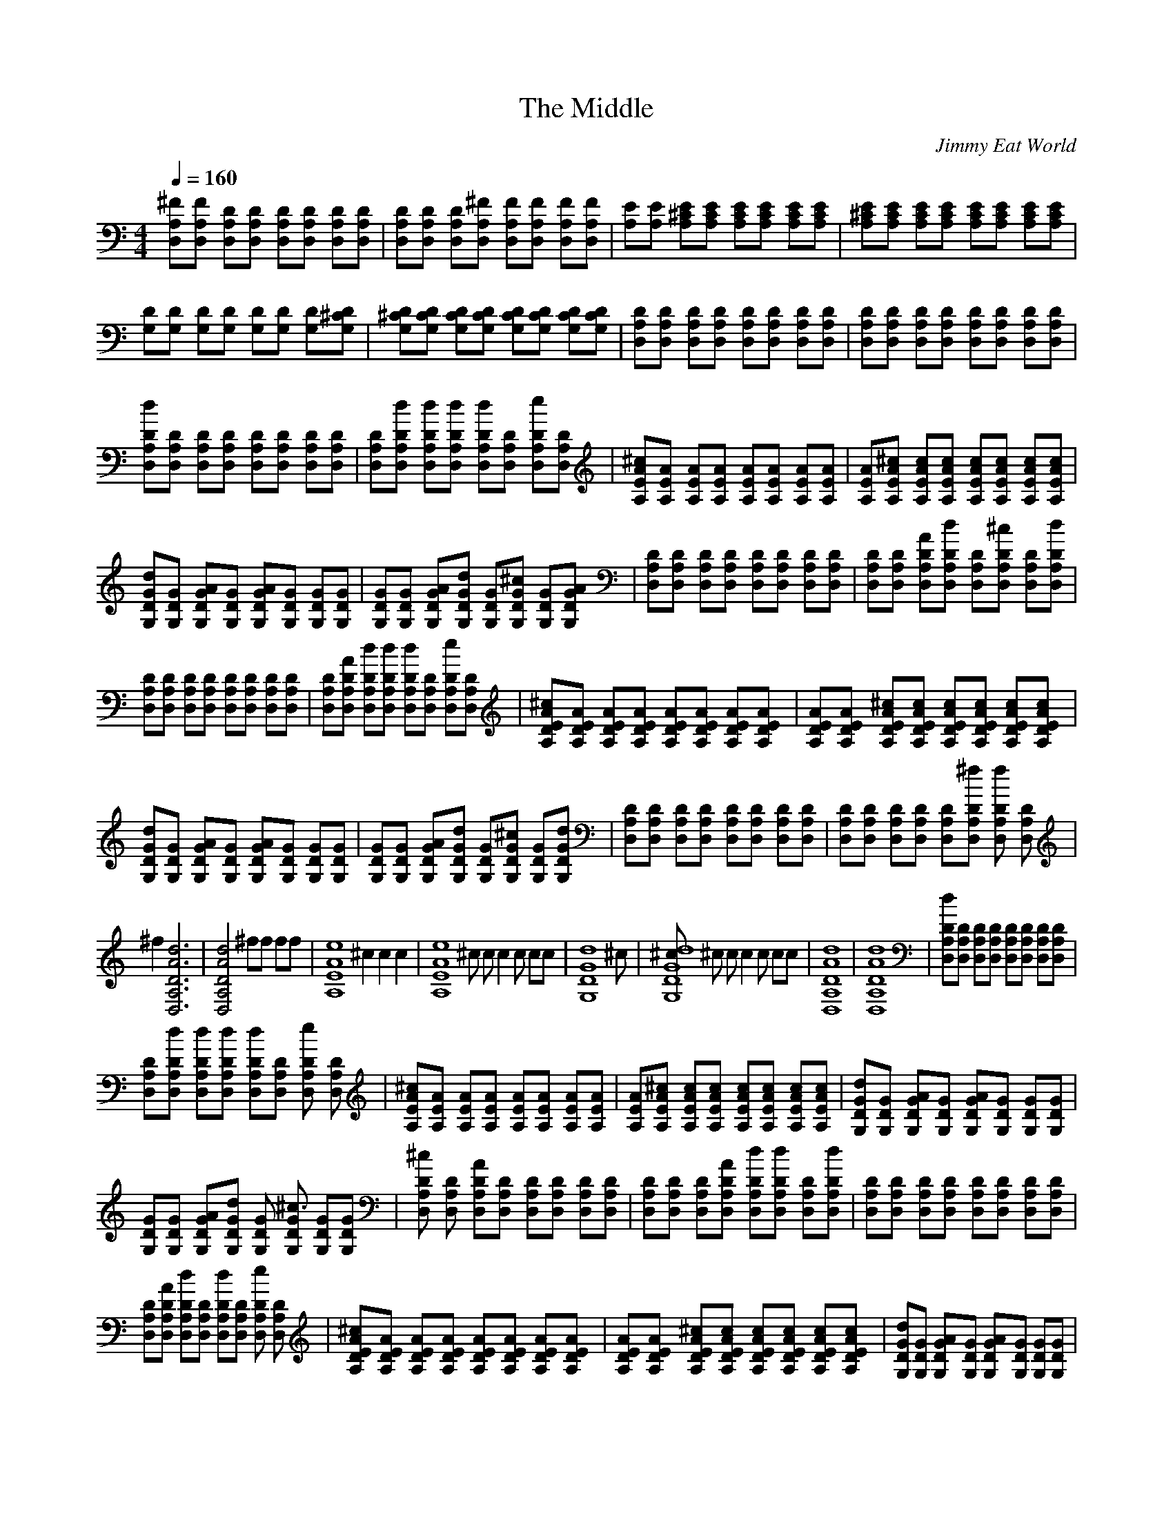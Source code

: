 X:1    
T:The Middle    
C:Jimmy Eat World     
N:   
Q:1/4=160     
M:4/4     
L:1/8     
K:C
[^FD,A,][FA,D,] [A,DD,][A,D,D] [A,D,D][A,D,D] [D,A,D][D,A,D] |[A,D,D][D,DA,] [D,DA,][^FA,D,] [D,A,F][D,A,F] [FA,D,][D,A,F] |[A,E][A,E] [^CEA,][A,CE] [CEA,][ECA,] [ECA,][CA,E] |[A,E^C][A,EC] [CA,E][CA,E] [CA,E][A,CE] [EA,C][ECA,] |
[G,D][G,D] [G,D][DG,] [G,D][DG,] [DG,][G,D^C] |[^CG,D][G,CD] [G,DC][DCG,] [G,DC][G,DC] [DG,C][DCG,] |[DD,A,][DA,D,] [D,A,D][A,D,D] [DA,D,][A,D,D] [DD,A,][D,A,D] |[D,A,D][D,A,D] [D,A,D][DD,A,] [D,DA,][A,D,D] [D,DA,][D,DA,] |
[DdA,D,][D,A,D] [D,A,D][D,DA,] [A,D,D][DD,A,] [D,DA,][D,A,D] |[DD,A,][D,DdA,] [dDA,D,][DD,dA,] [D,A,dD][D,DA,] [D,A,e2D][DA,D,] |[EA^cA,][A,AE] [A,AE][A,AE] [EA,A][EAA,] [A,AE][A,EA] |[A,EA][EA,^cA] [A,EcA][A,EAc] [A,EAc][A,EcA] [A,cEA][A,cEA] |
[G,DGd][G,GD] [G,DGA][G,DG] [G,GDA][G,DG] [G,DG][G,GD] |[G,DG][G,DG] [G,DGA][DG,Gd] [G,DG][DG^cG,] [DG,G][G,DGA] |[A,D,D][DA,D,] [A,DD,][A,D,D] [D,DA,][D,A,D] [A,D,D][D,A,D] |[D,A,D][D,A,D] [D,A,AD][DD,A,d] [D,A,D][D,A,^cD] [D,DA,][D,dDA,] |
[DA,D,][A,D,D] [D,DA,][A,D,D] [D,A,D][DA,D,] [D,DA,][A,DD,] |[A,D,D][D,A,DA] [dA,D,D][D,A,Dd] [D,DA,d][A,DD,] [A,D,e2D][D,A,D] |[DEA^cA,][A,EDA] [A,DEA][A,EDA] [A,DEA][DEAA,] [EDA,A][DEAA,] |[A,DEA][A,DEA] [A,DE^cA][A,DEAc] [A,DEAc][AcA,DE] [A,DAEc][DAA,Ec] |
[G,GDd][G,DG] [DG,AG][DGG,] [G,GAD][G,GD] [DGG,][DG,G] |[G,GD][G,DG] [G,DGA][G,DGd] [G,DG][G,DG^c] [G,DG][G,DGd] |[D,A,D][D,A,D] [D,A,D][D,A,D] [D,A,D][D,A,D] [D,A,D][D,A,D] |[D,A,D][D,A,D] [D,A,D][D,A,D] [D,A,D][D,A,D^f] [D,A,Df2] [D,A,D] |
^f2 [D,6A,6D6A6d6] |[D,4A,4D4A4d4] ^ff ff |[z2A,8E8A8e8] ^c2 c2 c2 |[zA,8E8A8e8] ^c c c2 c cc |[z7G,8D8G8d8] ^c|[^cG,8D8G8d8] ^c c c2 c cc |[D,8A,8D8A8d8] |[D,8A,8D8A8d8] |[D,A,Dd][D,A,D] [D,A,D][D,A,D] [D,A,D][D,A,D] [D,A,D][D,A,D] |
[D,A,D][D,A,Dd] [D,A,Dd][D,A,Dd] [D,A,Dd][D,A,D] [D,A,De2] [D,A,D] |[A,EA^c][A,EA] [A,EA][A,EA] [A,EA][A,EA] [A,EA][A,EA] |[A,EA][A,EA^c] [A,EAc][A,EAc] [A,EAc][A,EAc] [A,EAc][A,EAc] |[G,DGd][G,DG] [G,DGA][G,DG] [G,DGA][G,DG] [G,DG][G,DG] |
[G,DG][G,DG] [G,DGA][G,DGd] [G,DG] [G,DG^c3] [G,DG][G,DG] |[D,A,D^c] [D,A,D] [D,A,DA][D,A,D] [D,A,D][D,A,D] [D,A,D][D,A,D] |[D,A,D][D,A,D] [D,A,D][D,A,DA] [D,A,Dd][D,A,Dd] [D,A,D][D,A,Dd] |[D,A,D][D,A,D] [D,A,D][D,A,D] [D,A,D][D,A,D] [D,A,D][D,A,D] |
[D,A,D][D,A,DA] [D,A,Dd][D,A,D] [D,A,Dd][D,A,D] [D,A,De2] [D,A,D] |[A,DEA^c][A,DEA] [A,DEA][A,DEA] [A,DEA][A,DEA] [A,DEA][A,DEA] |[A,DEA][A,DEA] [A,DEA^c][A,DEAc] [A,DEAc][A,DEAc] [AcA,DE][A,DEAc] |[G,DGd][G,DG] [G,DGA][G,DG] [G,DGA][G,DG] [G,DG][G,DG] |
[G,DG][G,DG] [G,DGA][G,DGd] [G,DG][G,DG^c] [G,DG][G,DGd] |[D,A,D][D,A,D] [D,A,D][D,A,D] [D,A,D][D,A,D] [D,A,D][D,A,D] |[D,A,D][D,A,D] [D,A,D][D,A,D] [D,A,D][D,A,D^f] [D,A,Df2] [D,A,D] |^f2 [D,6A,6D6A6d6] | 
[D,4A,4D4A4d4] ^ff ff |[z2A,8E8A8e8] ^c2 c2 c2 |[zA,8E8A8e8] ^c c c2 c cc |[z7G,8D8G8d8] ^c|[^cG,8D8G8d8] ^c c c2 c cc |[D,8A,8D8A8d8] |[D,4A,4D4A4d4] z ^f f2 |^f2 [D,6A,6D6A6d6] |
[D,4A,4D4A4d4] ^ff ff |[z2A,8E8A8e8] ^c2 c2 c2 |[zA,8E8A8e8] ^c c c2 c cc |[z7G,8D8G8d8] ^c|[^cG,8D8G8d8] ^c c c2 c cc |[D,8A,8D8A8d8] |[D,8A,8D8A8d8] |[A,/E/^c/]d/[A,Ec] [A,/E/B/]c/[A,EB] [A,/E/A/]B/[A,EA] [A,/E/^F/]G/[A,EF] |  
[A,/D/]E/[A,DE] [A,^CE][A,DE] [A,E][A,CE] [A,DE][A,E] |[D,A,][D,A,D] [D,A,^C][D,A,D] [D,A,][D,A,] [D,A,C][D,A,D] |[D,/A,/^C/]D/[D,A,C] [D,A,] [A,D,4] A,A, A,A, |[A,/E/^c/]d/[A,Ec] [A,/E/B/]c/[A,EB] [A,/E/A/]B/[A,EA] [A,/E/^F/]G/[A,EF] |
[A,/D/]E/[A,DE] [A,^CE][A,DE] [A,E][A,CE] [A,DE][A,DE] |[D,/A,/D/]D/[D,/A,/D/]D/ [D,/A,/D/]D/[D,/A,/D/]D/ [D,/A,/E/]E/[D,/A,/E/]E/ [D,/A,/E/]E/[E/D,A,]E/ |[D,/A,/^F/]F/[D,/A,/F/]F/ [D,/A,/F/]F/[D,/A,/F/]F/ [D,/A,/G/]G/[D,/A,/G/]G/ [D,/A,/G/]G/[G/D,A,]G/ |
[G,DA][G,D] [G,DG][G,D^F] [G,DG][G,D] [G,DF][G,DG] |[G,DA][G,D] [G,DG][G,D^F] [G,DG][G,D] [G,/D/F/]G/[F/G,]D/ |[D,A,d][D,A,] [D,A,D][D,A,d] [D,A,e][D,A,] [D,A,D][D,A,e] |[D,A,^f][D,A,] [D,A,D][D,A,f] [D,A,g][D,A,] [D,A,f][D,A,g] |
[G,/D/d/]d/[G,/D/d/]d/ [G,/D/d/]d/[G,/D/d/]d/ [G,/D/^c/]c/[G,/D/c/]c/ [G,/D/c/]c/[c/G,D]c/ |[G,/D/b/]b/[G,/D/b/]b/ [G,/D/b/]b/[G,/D/b/]b/ [G,/D/a/]a/[G,/D/a/]a/ [G,/D/a/]a/[a/G,D]a/ | 
[G,Dg][G,D] [G,D][G,D^f] [G,D][G,D] [G,De2] [G,D] |[G,D][G,Dd] [G,D][G,D] [G,D^c][G,D] [G,DB2] [G,D] |[D,A,Dda][D,A,Dd] [D,A,Da][D,A,Dd] [D,A,Da][D,A,Dd] [D,A,Da][D,A,Dd] |[D,A,Da][D,A,Dd] [D,A,Da][D,A,Dd] [D,A,Da][D,A,Dd] [D,A,Dae2] [D,A,Dd] |
[A,EA^c][A,EA] [A,EA][A,EA] [A,EA][A,EA] [A,EA][A,EA] |[A,EA][A,EA^c] [A,EAc][A,EAc] [A,EAc][A,EAc] [A,EAc][A,EAc] |[G,DGd][G,DG] [G,DGA][G,DG] [G,DGA][G,DG] [G,DG][G,DG] |[G,DG][G,DG] [G,DGA][G,DGd] [G,DG] [G,DG^c3-] [G,DG][G,DG] |
[D,A,D^c] [D,A,D] [D,A,DA][D,A,D] [D,A,D][D,A,D] [D,A,D][D,A,D] |[D,A,D][D,A,D] [D,A,D][D,A,DA] [D,A,Dd][D,A,Dd] [D,A,D][D,A,Dd] |[D,A,D][D,A,D] [D,A,D][D,A,D] [D,A,D][D,A,D] [D,A,D][D,A,D] |[D,A,D][D,A,DA] [D,A,Dd][D,A,Dd] [D,A,Dd][D,A,D] [D,A,De2] [D,A,D] |
[A,EA^c][A,EA] [A,EA][A,EA] [A,EA][A,EA] [A,EA][A,EA] |[A,EA][A,EA] [A,EA^c][A,EAc] [A,EAc][A,EAc] [A,EAc][A,EAc] |[G,DGd][G,DG] [G,DGA][G,DG] [G,DGA][G,DG] [G,DG][G,DG] |[G,DG][G,DG] [G,DGA][G,DGd] [G,DG][G,DG^c] [G,DG][G,DGd] |
[DD,A,][D,A,D] [D,A,D][D,A,D] [D,A,D][D,A,D] [D,A,D][D,A,D] |[D,A,D][D,A,D] [D,A,D][D,A,D] [D,A,D][D,A,D^f] [D,A,Df2] [D,A,D] |^f2 [D,6A,6D6A6d6] |[D,4A,4D4A4d4] ^ff ff |[z2A,8E8A8e8] ^c2 c2 c2 |
[zA,8E8A8e8] ^c c c2 c cc |[z7G,8D8G8d8] ^c|[^cG,8D8G8d8] ^c c c2 c cc |[D,8A,8D8A8d8] |[D,4A,4D4A4d4] z ^f f2 |^f2 [D,6A,6D6A6d6] |[D,4A,4D4A4d4] ^ff ff |e2 [^c2A,6E6A6e6] c2 c2 |
[zA,8E8A8e8] ^c c c2 c cc |d2 [z10922/4096G,6D6G6d6] z5461/4096 z ^c|[^cg8g8g8g8] ^c c c2 c cc |[z7D,8A,8D8A8d8] [g,g,ggg] |] 
